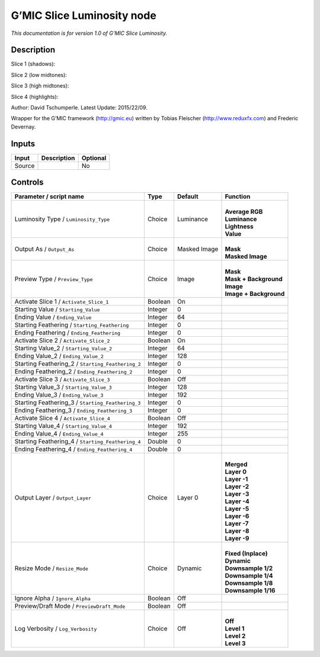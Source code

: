 .. _eu.gmic.SliceLuminosity:

G’MIC Slice Luminosity node
===========================

*This documentation is for version 1.0 of G’MIC Slice Luminosity.*

Description
-----------

Slice 1 (shadows):

Slice 2 (low midtones):

Slice 3 (high midtones):

Slice 4 (highlights):

Author: David Tschumperle. Latest Update: 2015/22/09.

Wrapper for the G’MIC framework (http://gmic.eu) written by Tobias Fleischer (http://www.reduxfx.com) and Frederic Devernay.

Inputs
------

+--------+-------------+----------+
| Input  | Description | Optional |
+========+=============+==========+
| Source |             | No       |
+--------+-------------+----------+

Controls
--------

.. tabularcolumns:: |>{\raggedright}p{0.2\columnwidth}|>{\raggedright}p{0.06\columnwidth}|>{\raggedright}p{0.07\columnwidth}|p{0.63\columnwidth}|

.. cssclass:: longtable

+---------------------------------------------------+---------+--------------+--------------------------+
| Parameter / script name                           | Type    | Default      | Function                 |
+===================================================+=========+==============+==========================+
| Luminosity Type / ``Luminosity_Type``             | Choice  | Luminance    | |                        |
|                                                   |         |              | | **Average RGB**        |
|                                                   |         |              | | **Luminance**          |
|                                                   |         |              | | **Lightness**          |
|                                                   |         |              | | **Value**              |
+---------------------------------------------------+---------+--------------+--------------------------+
| Output As / ``Output_As``                         | Choice  | Masked Image | |                        |
|                                                   |         |              | | **Mask**               |
|                                                   |         |              | | **Masked Image**       |
+---------------------------------------------------+---------+--------------+--------------------------+
| Preview Type / ``Preview_Type``                   | Choice  | Image        | |                        |
|                                                   |         |              | | **Mask**               |
|                                                   |         |              | | **Mask + Background**  |
|                                                   |         |              | | **Image**              |
|                                                   |         |              | | **Image + Background** |
+---------------------------------------------------+---------+--------------+--------------------------+
| Activate Slice 1 / ``Activate_Slice_1``           | Boolean | On           |                          |
+---------------------------------------------------+---------+--------------+--------------------------+
| Starting Value / ``Starting_Value``               | Integer | 0            |                          |
+---------------------------------------------------+---------+--------------+--------------------------+
| Ending Value / ``Ending_Value``                   | Integer | 64           |                          |
+---------------------------------------------------+---------+--------------+--------------------------+
| Starting Feathering / ``Starting_Feathering``     | Integer | 0            |                          |
+---------------------------------------------------+---------+--------------+--------------------------+
| Ending Feathering / ``Ending_Feathering``         | Integer | 0            |                          |
+---------------------------------------------------+---------+--------------+--------------------------+
| Activate Slice 2 / ``Activate_Slice_2``           | Boolean | On           |                          |
+---------------------------------------------------+---------+--------------+--------------------------+
| Starting Value_2 / ``Starting_Value_2``           | Integer | 64           |                          |
+---------------------------------------------------+---------+--------------+--------------------------+
| Ending Value_2 / ``Ending_Value_2``               | Integer | 128          |                          |
+---------------------------------------------------+---------+--------------+--------------------------+
| Starting Feathering_2 / ``Starting_Feathering_2`` | Integer | 0            |                          |
+---------------------------------------------------+---------+--------------+--------------------------+
| Ending Feathering_2 / ``Ending_Feathering_2``     | Integer | 0            |                          |
+---------------------------------------------------+---------+--------------+--------------------------+
| Activate Slice 3 / ``Activate_Slice_3``           | Boolean | Off          |                          |
+---------------------------------------------------+---------+--------------+--------------------------+
| Starting Value_3 / ``Starting_Value_3``           | Integer | 128          |                          |
+---------------------------------------------------+---------+--------------+--------------------------+
| Ending Value_3 / ``Ending_Value_3``               | Integer | 192          |                          |
+---------------------------------------------------+---------+--------------+--------------------------+
| Starting Feathering_3 / ``Starting_Feathering_3`` | Integer | 0            |                          |
+---------------------------------------------------+---------+--------------+--------------------------+
| Ending Feathering_3 / ``Ending_Feathering_3``     | Integer | 0            |                          |
+---------------------------------------------------+---------+--------------+--------------------------+
| Activate Slice 4 / ``Activate_Slice_4``           | Boolean | Off          |                          |
+---------------------------------------------------+---------+--------------+--------------------------+
| Starting Value_4 / ``Starting_Value_4``           | Integer | 192          |                          |
+---------------------------------------------------+---------+--------------+--------------------------+
| Ending Value_4 / ``Ending_Value_4``               | Integer | 255          |                          |
+---------------------------------------------------+---------+--------------+--------------------------+
| Starting Feathering_4 / ``Starting_Feathering_4`` | Double  | 0            |                          |
+---------------------------------------------------+---------+--------------+--------------------------+
| Ending Feathering_4 / ``Ending_Feathering_4``     | Double  | 0            |                          |
+---------------------------------------------------+---------+--------------+--------------------------+
| Output Layer / ``Output_Layer``                   | Choice  | Layer 0      | |                        |
|                                                   |         |              | | **Merged**             |
|                                                   |         |              | | **Layer 0**            |
|                                                   |         |              | | **Layer -1**           |
|                                                   |         |              | | **Layer -2**           |
|                                                   |         |              | | **Layer -3**           |
|                                                   |         |              | | **Layer -4**           |
|                                                   |         |              | | **Layer -5**           |
|                                                   |         |              | | **Layer -6**           |
|                                                   |         |              | | **Layer -7**           |
|                                                   |         |              | | **Layer -8**           |
|                                                   |         |              | | **Layer -9**           |
+---------------------------------------------------+---------+--------------+--------------------------+
| Resize Mode / ``Resize_Mode``                     | Choice  | Dynamic      | |                        |
|                                                   |         |              | | **Fixed (Inplace)**    |
|                                                   |         |              | | **Dynamic**            |
|                                                   |         |              | | **Downsample 1/2**     |
|                                                   |         |              | | **Downsample 1/4**     |
|                                                   |         |              | | **Downsample 1/8**     |
|                                                   |         |              | | **Downsample 1/16**    |
+---------------------------------------------------+---------+--------------+--------------------------+
| Ignore Alpha / ``Ignore_Alpha``                   | Boolean | Off          |                          |
+---------------------------------------------------+---------+--------------+--------------------------+
| Preview/Draft Mode / ``PreviewDraft_Mode``        | Boolean | Off          |                          |
+---------------------------------------------------+---------+--------------+--------------------------+
| Log Verbosity / ``Log_Verbosity``                 | Choice  | Off          | |                        |
|                                                   |         |              | | **Off**                |
|                                                   |         |              | | **Level 1**            |
|                                                   |         |              | | **Level 2**            |
|                                                   |         |              | | **Level 3**            |
+---------------------------------------------------+---------+--------------+--------------------------+
